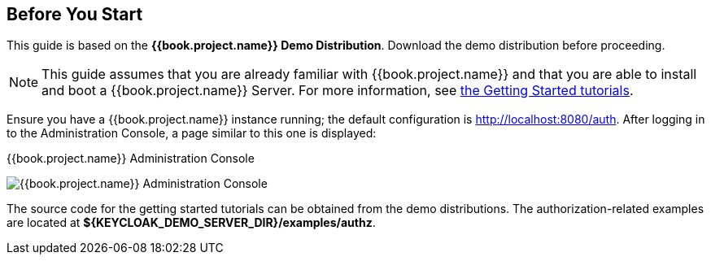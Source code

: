 == Before You Start

This guide is based on the *{{book.project.name}} Demo Distribution*. Download the demo distribution before proceeding.

[NOTE]
This guide assumes that you are already familiar with {{book.project.name}} and that you are able to install and boot a {{book.project.name}} Server. For more information, see https://keycloak.gitbooks.io/getting-started-tutorials/content/[the Getting Started tutorials].

Ensure you have a {{book.project.name}} instance running; the default configuration is http://localhost:8080/auth[http://localhost:8080/auth]. After logging in to the
Administration Console, a page similar to this one is displayed:

.{{book.project.name}} Administration Console
image:../../images/getting-started/kc-start-page.png[alt="{{book.project.name}} Administration Console"]

The source code for the getting started tutorials can be obtained from the demo distributions. The authorization-related examples
are located at *${KEYCLOAK_DEMO_SERVER_DIR}/examples/authz*.